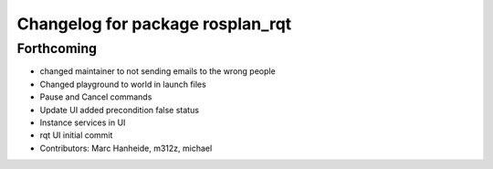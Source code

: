 ^^^^^^^^^^^^^^^^^^^^^^^^^^^^^^^^^
Changelog for package rosplan_rqt
^^^^^^^^^^^^^^^^^^^^^^^^^^^^^^^^^

Forthcoming
-----------
* changed maintainer to not sending emails to the wrong people
* Changed playground to world in launch files
* Pause and Cancel commands
* Update UI added precondition false status
* Instance services in UI
* rqt UI initial commit
* Contributors: Marc Hanheide, m312z, michael
